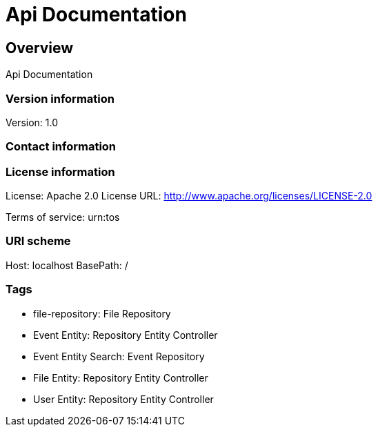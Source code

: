 = Api Documentation

== Overview
Api Documentation

=== Version information
Version: 1.0

=== Contact information

=== License information
License: Apache 2.0
License URL: http://www.apache.org/licenses/LICENSE-2.0

Terms of service: urn:tos

=== URI scheme
Host: localhost
BasePath: /

=== Tags

* file-repository: File Repository
* Event Entity: Repository Entity Controller
* Event Entity Search: Event Repository
* File Entity: Repository Entity Controller
* User Entity: Repository Entity Controller


